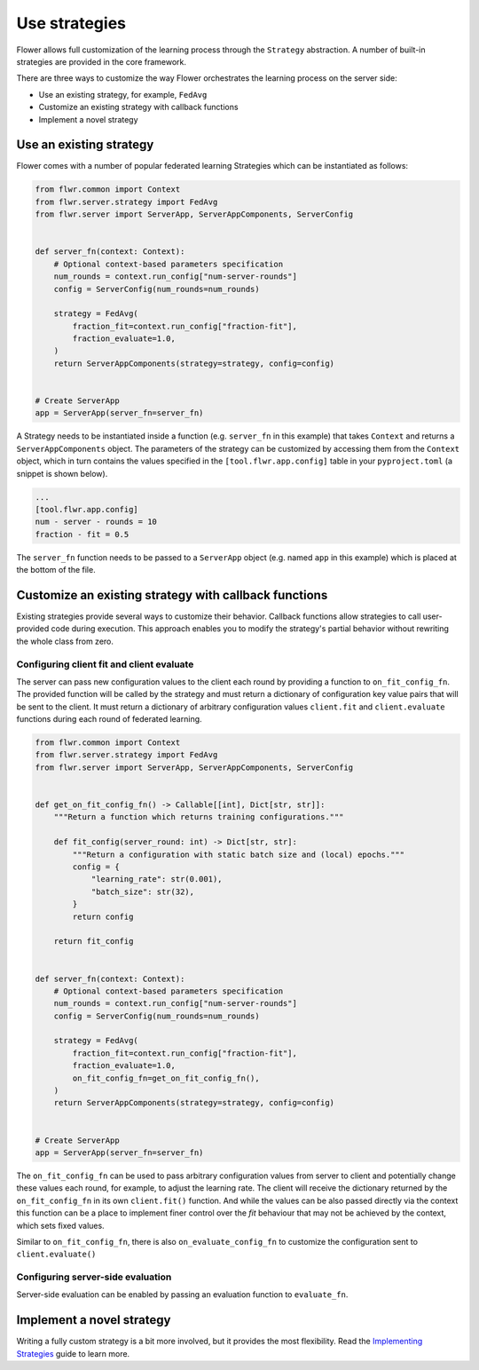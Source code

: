 Use strategies
==============

Flower allows full customization of the learning process through the ``Strategy``
abstraction. A number of built-in strategies are provided in the core framework.

There are three ways to customize the way Flower orchestrates the learning process on
the server side:

- Use an existing strategy, for example, ``FedAvg``
- Customize an existing strategy with callback functions
- Implement a novel strategy

Use an existing strategy
------------------------

Flower comes with a number of popular federated learning Strategies which can be
instantiated as follows:

.. code-block:: python

    from flwr.common import Context
    from flwr.server.strategy import FedAvg
    from flwr.server import ServerApp, ServerAppComponents, ServerConfig


    def server_fn(context: Context):
        # Optional context-based parameters specification
        num_rounds = context.run_config["num-server-rounds"]
        config = ServerConfig(num_rounds=num_rounds)

        strategy = FedAvg(
            fraction_fit=context.run_config["fraction-fit"],
            fraction_evaluate=1.0,
        )
        return ServerAppComponents(strategy=strategy, config=config)


    # Create ServerApp
    app = ServerApp(server_fn=server_fn)

A Strategy needs to be instantiated inside a function (e.g. ``server_fn`` in this
example) that takes ``Context`` and returns a ``ServerAppComponents`` object. The
parameters of the strategy can be customized by accessing them from the ``Context``
object, which in turn contains the values specified in the ``[tool.flwr.app.config]``
table in your ``pyproject.toml`` (a snippet is shown below).

.. code-block:: python

    ...
    [tool.flwr.app.config]
    num - server - rounds = 10
    fraction - fit = 0.5

The ``server_fn`` function needs to be passed to a ``ServerApp`` object (e.g. named
``app`` in this example) which is placed at the bottom of the file.

Customize an existing strategy with callback functions
------------------------------------------------------

Existing strategies provide several ways to customize their behavior. Callback functions
allow strategies to call user-provided code during execution. This approach enables you
to modify the strategy's partial behavior without rewriting the whole class from zero.

Configuring client fit and client evaluate
~~~~~~~~~~~~~~~~~~~~~~~~~~~~~~~~~~~~~~~~~~

The server can pass new configuration values to the client each round by providing a
function to ``on_fit_config_fn``. The provided function will be called by the strategy
and must return a dictionary of configuration key value pairs that will be sent to the
client. It must return a dictionary of arbitrary configuration values ``client.fit`` and
``client.evaluate`` functions during each round of federated learning.

.. code-block:: python

    from flwr.common import Context
    from flwr.server.strategy import FedAvg
    from flwr.server import ServerApp, ServerAppComponents, ServerConfig


    def get_on_fit_config_fn() -> Callable[[int], Dict[str, str]]:
        """Return a function which returns training configurations."""

        def fit_config(server_round: int) -> Dict[str, str]:
            """Return a configuration with static batch size and (local) epochs."""
            config = {
                "learning_rate": str(0.001),
                "batch_size": str(32),
            }
            return config

        return fit_config


    def server_fn(context: Context):
        # Optional context-based parameters specification
        num_rounds = context.run_config["num-server-rounds"]
        config = ServerConfig(num_rounds=num_rounds)

        strategy = FedAvg(
            fraction_fit=context.run_config["fraction-fit"],
            fraction_evaluate=1.0,
            on_fit_config_fn=get_on_fit_config_fn(),
        )
        return ServerAppComponents(strategy=strategy, config=config)


    # Create ServerApp
    app = ServerApp(server_fn=server_fn)

The ``on_fit_config_fn`` can be used to pass arbitrary configuration values from server
to client and potentially change these values each round, for example, to adjust the
learning rate. The client will receive the dictionary returned by the
``on_fit_config_fn`` in its own ``client.fit()`` function. And while the values can be
also passed directly via the context this function can be a place to implement finer
control over the `fit` behaviour that may not be achieved by the context, which sets
fixed values.

Similar to ``on_fit_config_fn``, there is also ``on_evaluate_config_fn`` to customize
the configuration sent to ``client.evaluate()``

Configuring server-side evaluation
~~~~~~~~~~~~~~~~~~~~~~~~~~~~~~~~~~

Server-side evaluation can be enabled by passing an evaluation function to
``evaluate_fn``.

Implement a novel strategy
--------------------------

Writing a fully custom strategy is a bit more involved, but it provides the most
flexibility. Read the `Implementing Strategies <how-to-implement-strategies.html>`_
guide to learn more.
